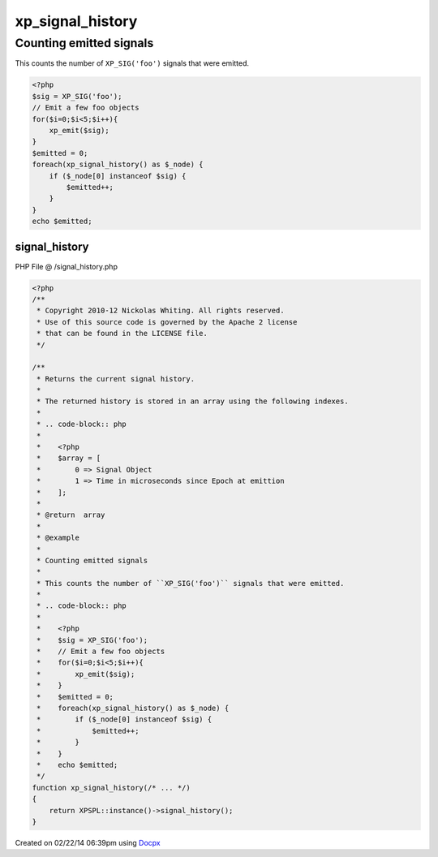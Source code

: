 .. /signal_history.php generated using docpx v1.0.0 on 02/22/14 06:39pm


xp_signal_history
*****************


.. function:: xp_signal_history()


    Returns the current signal history.
    
    The returned history is stored in an array using the following indexes.
    
    .. code-block:: php
    
       <?php
       $array = [
           0 => Signal Object
           1 => Time in microseconds since Epoch at emittion
       ];

    :rtype: array 


Counting emitted signals
########################

This counts the number of ``XP_SIG('foo')`` signals that were emitted.

.. code-block:: php

   <?php
   $sig = XP_SIG('foo');
   // Emit a few foo objects
   for($i=0;$i<5;$i++){
       xp_emit($sig);
   }
   $emitted = 0;
   foreach(xp_signal_history() as $_node) {
       if ($_node[0] instanceof $sig) {
           $emitted++;
       }
   }
   echo $emitted;



signal_history
==============
PHP File @ /signal_history.php

.. code-block:: php

	<?php
	/**
	 * Copyright 2010-12 Nickolas Whiting. All rights reserved.
	 * Use of this source code is governed by the Apache 2 license
	 * that can be found in the LICENSE file.
	 */
	
	/**
	 * Returns the current signal history.
	 *
	 * The returned history is stored in an array using the following indexes.
	 *
	 * .. code-block:: php
	 *
	 *    <?php
	 *    $array = [
	 *        0 => Signal Object
	 *        1 => Time in microseconds since Epoch at emittion
	 *    ];
	 *
	 * @return  array
	 *
	 * @example
	 *
	 * Counting emitted signals
	 *
	 * This counts the number of ``XP_SIG('foo')`` signals that were emitted.
	 *
	 * .. code-block:: php
	 *
	 *    <?php
	 *    $sig = XP_SIG('foo');
	 *    // Emit a few foo objects
	 *    for($i=0;$i<5;$i++){
	 *        xp_emit($sig);
	 *    }
	 *    $emitted = 0;
	 *    foreach(xp_signal_history() as $_node) {
	 *        if ($_node[0] instanceof $sig) {
	 *            $emitted++;
	 *        }
	 *    }
	 *    echo $emitted;
	 */
	function xp_signal_history(/* ... */)
	{
	    return XPSPL::instance()->signal_history();
	}

Created on 02/22/14 06:39pm using `Docpx <http://github.com/prggmr/docpx>`_